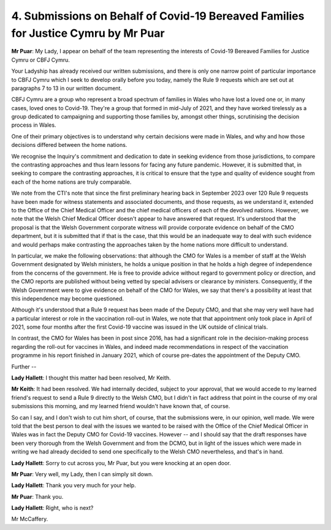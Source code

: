4. Submissions on Behalf of Covid-19 Bereaved Families for Justice Cymru by Mr Puar
===================================================================================

**Mr Puar**: My Lady, I appear on behalf of the team representing the interests of Covid-19 Bereaved Families for Justice Cymru or CBFJ Cymru.

Your Ladyship has already received our written submissions, and there is only one narrow point of particular importance to CBFJ Cymru which I seek to develop orally before you today, namely the Rule 9 requests which are set out at paragraphs 7 to 13 in our written document.

CBFJ Cymru are a group who represent a broad spectrum of families in Wales who have lost a loved one or, in many cases, loved ones to Covid-19. They're a group that formed in mid-July of 2021, and they have worked tirelessly as a group dedicated to campaigning and supporting those families by, amongst other things, scrutinising the decision process in Wales.

One of their primary objectives is to understand why certain decisions were made in Wales, and why and how those decisions differed between the home nations.

We recognise the Inquiry's commitment and dedication to date in seeking evidence from those jurisdictions, to compare the contrasting approaches and thus learn lessons for facing any future pandemic. However, it is submitted that, in seeking to compare the contrasting approaches, it is critical to ensure that the type and quality of evidence sought from each of the home nations are truly comparable.

We note from the CTI's note that since the first preliminary hearing back in September 2023 over 120 Rule 9 requests have been made for witness statements and associated documents, and those requests, as we understand it, extended to the Office of the Chief Medical Officer and the chief medical officers of each of the devolved nations. However, we note that the Welsh Chief Medical Officer doesn't appear to have answered that request. It's understood that the proposal is that the Welsh Government corporate witness will provide corporate evidence on behalf of the CMO department, but it is submitted that if that is the case, that this would be an inadequate way to deal with such evidence and would perhaps make contrasting the approaches taken by the home nations more difficult to understand.

In particular, we make the following observations: that although the CMO for Wales is a member of staff at the Welsh Government designated by Welsh ministers, he holds a unique position in that he holds a high degree of independence from the concerns of the government. He is free to provide advice without regard to government policy or direction, and the CMO reports are published without being vetted by special advisers or clearance by ministers. Consequently, if the Welsh Government were to give evidence on behalf of the CMO for Wales, we say that there's a possibility at least that this independence may become questioned.

Although it's understood that a Rule 9 request has been made of the Deputy CMO, and that she may very well have had a particular interest or role in the vaccination roll-out in Wales, we note that that appointment only took place in April of 2021, some four months after the first Covid-19 vaccine was issued in the UK outside of clinical trials.

In contrast, the CMO for Wales has been in post since 2016, has had a significant role in the decision-making process regarding the roll-out for vaccines in Wales, and indeed made recommendations in respect of the vaccination programme in his report finished in January 2021, which of course pre-dates the appointment of the Deputy CMO.

Further --

**Lady Hallett**: I thought this matter had been resolved, Mr Keith.

**Mr Keith**: It had been resolved. We had internally decided, subject to your approval, that we would accede to my learned friend's request to send a Rule 9 directly to the Welsh CMO, but I didn't in fact address that point in the course of my oral submissions this morning, and my learned friend wouldn't have known that, of course.

So can I say, and I don't wish to cut him short, of course, that the submissions were, in our opinion, well made. We were told that the best person to deal with the issues we wanted to be raised with the Office of the Chief Medical Officer in Wales was in fact the Deputy CMO for Covid-19 vaccines. However -- and I should say that the draft responses have been very thorough from the Welsh Government and from the DCMO, but in light of the issues which were made in writing we had already decided to send one specifically to the Welsh CMO nevertheless, and that's in hand.

**Lady Hallett**: Sorry to cut across you, Mr Puar, but you were knocking at an open door.

**Mr Puar**: Very well, my Lady, then I can simply sit down.

**Lady Hallett**: Thank you very much for your help.

**Mr Puar**: Thank you.

**Lady Hallett**: Right, who is next?

Mr McCaffery.

